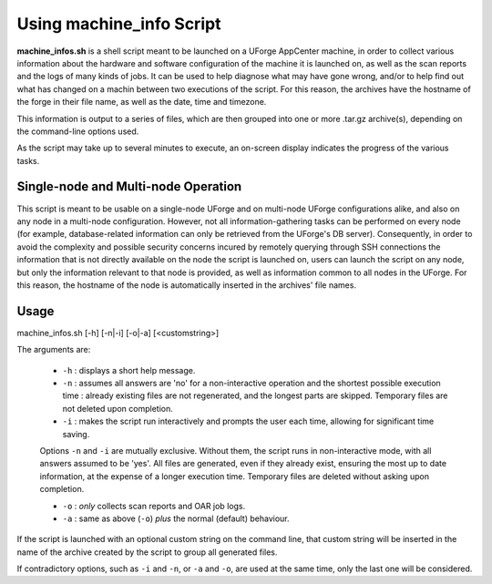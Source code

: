 .. Copyright 2018 FUJITSU LIMITED

.. _machine-info:

Using machine_info Script
-------------------------

**machine_infos.sh** is a shell script meant to be launched on a UForge AppCenter machine, in order to collect various information about the hardware and software configuration of the machine it is launched on, as well as the scan reports and the logs of many kinds of jobs. It can be used to help diagnose what may have gone wrong, and/or to help find out what has changed on a machin between two executions of the script. For this reason, the archives have the hostname of the forge in their file name, as well as the date, time and timezone.

This information is output to a series of files, which are then grouped into one or more .tar.gz archive(s), depending on the command-line options used.

As the script may take up to several minutes to execute, an on-screen display indicates the progress of the various tasks.

Single-node and Multi-node Operation
~~~~~~~~~~~~~~~~~~~~~~~~~~~~~~~~~~~~

This script is meant to be usable on a single-node UForge and on multi-node UForge configurations alike, and also on any node in a multi-node configuration. However, not all information-gathering tasks can be performed on every node (for example, database-related information can only be retrieved from the UForge's DB server). Consequently, in order to avoid the complexity and possible security concerns incured by remotely querying through SSH connections the information that is not directly available on the node the script is launched on, users can launch the script on any node, but only the information relevant to that node is provided, as well as information common to all nodes in the UForge. For this reason, the hostname of the node is automatically inserted in the archives' file names.


Usage
~~~~~

machine_infos.sh [-h] [-n|-i] [-o|-a] [<customstring>]

The arguments are:

  * ``-h`` : displays a short help message.
  * ``-n`` : assumes all answers are 'no' for a non-interactive operation and the shortest possible execution time : already existing files are not regenerated, and the longest parts are skipped. Temporary files are not deleted upon completion.
  * ``-i`` : makes the script run interactively and prompts the user each time, allowing for significant time saving.

  Options ``-n`` and ``-i`` are mutually exclusive. Without them, the script runs in non-interactive mode, with all answers assumed to be 'yes'. All files are generated, even if they already exist, ensuring the most up to date information, at the expense of a longer execution time. Temporary files are deleted without asking upon completion.

  * ``-o`` : *only* collects scan reports and OAR job logs.
  * ``-a`` : same as above (``-o``) *plus* the normal (default) behaviour.

If the script is launched with an optional custom string on the command line, that custom string will be inserted in the name of the archive created by the script to group all generated files.
  
If contradictory options, such as ``-i`` and ``-n``, or ``-a`` and ``-o``, are used at the same time, only the last one will be considered.